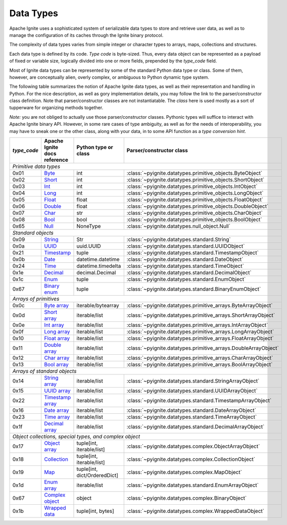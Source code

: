..  Licensed to the Apache Software Foundation (ASF) under one or more
    contributor license agreements.  See the NOTICE file distributed with
    this work for additional information regarding copyright ownership.
    The ASF licenses this file to You under the Apache License, Version 2.0
    (the "License"); you may not use this file except in compliance with
    the License.  You may obtain a copy of the License at

..      http://www.apache.org/licenses/LICENSE-2.0

..  Unless required by applicable law or agreed to in writing, software
    distributed under the License is distributed on an "AS IS" BASIS,
    WITHOUT WARRANTIES OR CONDITIONS OF ANY KIND, either express or implied.
    See the License for the specific language governing permissions and
    limitations under the License.

.. _data_types:

==========
Data Types
==========

Apache Ignite uses a sophisticated system of serializable data types
to store and retrieve user data, as well as to manage the configuration
of its caches through the Ignite binary protocol.

The complexity of data types varies from simple integer or character types
to arrays, maps, collections and structures.

Each data type is defined by its code. `Type code` is byte-sized. Thus,
every data object can be represented as a payload of fixed or variable size,
logically divided into one or more fields, prepended by the `type_code` field.

Most of Ignite data types can be represented by some of the standard Python
data type or class. Some of them, however, are conceptually alien, overly
complex, or ambiguous to Python dynamic type system.

The following table summarizes the notion of Apache Ignite data types,
as well as their representation and handling in Python. For the nice
description, as well as gory implementation details, you may follow the link
to the parser/constructor class definition. Note that parser/constructor
classes are not instantiatable. The `class` here is used mostly as a sort of
tupperware for organizing methods together.

*Note:* you are not obliged to actually use those parser/constructor classes.
Pythonic types will suffice to interact with Apache Ignite binary API.
However, in some rare cases of type ambiguity, as well as for the needs
of interoperability, you may have to sneak one or the other class, along
with your data, in to some API function as a *type conversion hint*.

+-------------+--------------------+-------------------------------+------------------------------------------------------------------+
| `type_code` |Apache Ignite       |Python type                    |Parser/constructor                                                |
|             |docs reference      |or class                       |class                                                             |
+=============+====================+===============================+==================================================================+
|*Primitive data types*                                                                                                               |
+-------------+--------------------+-------------------------------+------------------------------------------------------------------+
|0x01         |Byte_               |int                            |:class:`~pyignite.datatypes.primitive_objects.ByteObject`         |
+-------------+--------------------+-------------------------------+------------------------------------------------------------------+
|0x02         |Short_              |int                            |:class:`~pyignite.datatypes.primitive_objects.ShortObject`        |
+-------------+--------------------+-------------------------------+------------------------------------------------------------------+
|0x03         |Int_                |int                            |:class:`~pyignite.datatypes.primitive_objects.IntObject`          |
+-------------+--------------------+-------------------------------+------------------------------------------------------------------+
|0x04         |Long_               |int                            |:class:`~pyignite.datatypes.primitive_objects.LongObject`         |
+-------------+--------------------+-------------------------------+------------------------------------------------------------------+
|0x05         |Float_              |float                          |:class:`~pyignite.datatypes.primitive_objects.FloatObject`        |
+-------------+--------------------+-------------------------------+------------------------------------------------------------------+
|0x06         |Double_             |float                          |:class:`~pyignite.datatypes.primitive_objects.DoubleObject`       |
+-------------+--------------------+-------------------------------+------------------------------------------------------------------+
|0x07         |Char_               |str                            |:class:`~pyignite.datatypes.primitive_objects.CharObject`         |
+-------------+--------------------+-------------------------------+------------------------------------------------------------------+
|0x08         |Bool_               |bool                           |:class:`~pyignite.datatypes.primitive_objects.BoolObject`         |
+-------------+--------------------+-------------------------------+------------------------------------------------------------------+
|0x65         |Null_               |NoneType                       |:class:`~pyignite.datatypes.null_object.Null`                     |
+-------------+--------------------+-------------------------------+------------------------------------------------------------------+
|*Standard objects*                                                                                                                   |
+-------------+--------------------+-------------------------------+------------------------------------------------------------------+
|0x09         |String_             |Str                            |:class:`~pyignite.datatypes.standard.String`                      |
+-------------+--------------------+-------------------------------+------------------------------------------------------------------+
|0x0a         |UUID_               |uuid.UUID                      |:class:`~pyignite.datatypes.standard.UUIDObject`                  |
+-------------+--------------------+-------------------------------+------------------------------------------------------------------+
|0x21         |Timestamp_          |tuple                          |:class:`~pyignite.datatypes.standard.TimestampObject`             |
+-------------+--------------------+-------------------------------+------------------------------------------------------------------+
|0x0b         |Date_               |datetime.datetime              |:class:`~pyignite.datatypes.standard.DateObject`                  |
+-------------+--------------------+-------------------------------+------------------------------------------------------------------+
|0x24         |Time_               |datetime.timedelta             |:class:`~pyignite.datatypes.standard.TimeObject`                  |
+-------------+--------------------+-------------------------------+------------------------------------------------------------------+
|0x1e         |Decimal_            |decimal.Decimal                |:class:`~pyignite.datatypes.standard.DecimalObject`               |
+-------------+--------------------+-------------------------------+------------------------------------------------------------------+
|0x1c         |Enum_               |tuple                          |:class:`~pyignite.datatypes.standard.EnumObject`                  |
+-------------+--------------------+-------------------------------+------------------------------------------------------------------+
|0x67         |`Binary enum`_      |tuple                          |:class:`~pyignite.datatypes.standard.BinaryEnumObject`            |
+-------------+--------------------+-------------------------------+------------------------------------------------------------------+
|*Arrays of primitives*                                                                                                               |
+-------------+--------------------+-------------------------------+------------------------------------------------------------------+
|0x0c         |`Byte array`_       |iterable/bytearray             |:class:`~pyignite.datatypes.primitive_arrays.ByteArrayObject`     |
+-------------+--------------------+-------------------------------+------------------------------------------------------------------+
|0x0d         |`Short array`_      |iterable/list                  |:class:`~pyignite.datatypes.primitive_arrays.ShortArrayObject`    |
+-------------+--------------------+-------------------------------+------------------------------------------------------------------+
|0x0e         |`Int array`_        |iterable/list                  |:class:`~pyignite.datatypes.primitive_arrays.IntArrayObject`      |
+-------------+--------------------+-------------------------------+------------------------------------------------------------------+
|0x0f         |`Long array`_       |iterable/list                  |:class:`~pyignite.datatypes.primitive_arrays.LongArrayObject`     |
+-------------+--------------------+-------------------------------+------------------------------------------------------------------+
|0x10         |`Float array`_      |iterable/list                  |:class:`~pyignite.datatypes.primitive_arrays.FloatArrayObject`    |
+-------------+--------------------+-------------------------------+------------------------------------------------------------------+
|0x11         |`Double array`_     |iterable/list                  |:class:`~pyignite.datatypes.primitive_arrays.DoubleArrayObject`   |
+-------------+--------------------+-------------------------------+------------------------------------------------------------------+
|0x12         |`Char array`_       |iterable/list                  |:class:`~pyignite.datatypes.primitive_arrays.CharArrayObject`     |
+-------------+--------------------+-------------------------------+------------------------------------------------------------------+
|0x13         |`Bool array`_       |iterable/list                  |:class:`~pyignite.datatypes.primitive_arrays.BoolArrayObject`     |
+-------------+--------------------+-------------------------------+------------------------------------------------------------------+
|*Arrays of standard objects*                                                                                                         |
+-------------+--------------------+-------------------------------+------------------------------------------------------------------+
|0x14         |`String array`_     |iterable/list                  |:class:`~pyignite.datatypes.standard.StringArrayObject`           |
+-------------+--------------------+-------------------------------+------------------------------------------------------------------+
|0x15         |`UUID array`_       |iterable/list                  |:class:`~pyignite.datatypes.standard.UUIDArrayObject`             |
+-------------+--------------------+-------------------------------+------------------------------------------------------------------+
|0x22         |`Timestamp array`_  |iterable/list                  |:class:`~pyignite.datatypes.standard.TimestampArrayObject`        |
+-------------+--------------------+-------------------------------+------------------------------------------------------------------+
|0x16         |`Date array`_       |iterable/list                  |:class:`~pyignite.datatypes.standard.DateArrayObject`             |
+-------------+--------------------+-------------------------------+------------------------------------------------------------------+
|0x23         |`Time array`_       |iterable/list                  |:class:`~pyignite.datatypes.standard.TimeArrayObject`             |
+-------------+--------------------+-------------------------------+------------------------------------------------------------------+
|0x1f         |`Decimal array`_    |iterable/list                  |:class:`~pyignite.datatypes.standard.DecimalArrayObject`          |
+-------------+--------------------+-------------------------------+------------------------------------------------------------------+
|*Object collections, special types, and complex object*                                                                              |
+-------------+--------------------+-------------------------------+------------------------------------------------------------------+
|0x17         |`Object array`_     |tuple[int, iterable/list]      |:class:`~pyignite.datatypes.complex.ObjectArrayObject`            |
+-------------+--------------------+-------------------------------+------------------------------------------------------------------+
|0x18         |`Collection`_       |tuple[int, iterable/list]      |:class:`~pyignite.datatypes.complex.CollectionObject`             |
+-------------+--------------------+-------------------------------+------------------------------------------------------------------+
|0x19         |`Map`_              |tuple[int, dict/OrderedDict]   |:class:`~pyignite.datatypes.complex.MapObject`                    |
+-------------+--------------------+-------------------------------+------------------------------------------------------------------+
|0x1d         |`Enum array`_       |iterable/list                  |:class:`~pyignite.datatypes.standard.EnumArrayObject`             |
+-------------+--------------------+-------------------------------+------------------------------------------------------------------+
|0x67         |`Complex object`_   |object                         |:class:`~pyignite.datatypes.complex.BinaryObject`                 |
+-------------+--------------------+-------------------------------+------------------------------------------------------------------+
|0x1b         |`Wrapped data`_     |tuple[int, bytes]              |:class:`~pyignite.datatypes.complex.WrappedDataObject`            |
+-------------+--------------------+-------------------------------+------------------------------------------------------------------+

.. _Byte: https://apacheignite.readme.io/docs/binary-client-protocol-data-format#section-byte
.. _Short: https://apacheignite.readme.io/docs/binary-client-protocol-data-format#section-short
.. _Int: https://apacheignite.readme.io/docs/binary-client-protocol-data-format#section-int
.. _Long: https://apacheignite.readme.io/docs/binary-client-protocol-data-format#section-long
.. _Float: https://apacheignite.readme.io/docs/binary-client-protocol-data-format#section-float
.. _Double: https://apacheignite.readme.io/docs/binary-client-protocol-data-format#section-double
.. _Char: https://apacheignite.readme.io/docs/binary-client-protocol-data-format#section-char
.. _Bool: https://apacheignite.readme.io/docs/binary-client-protocol-data-format#section-bool
.. _Null: https://apacheignite.readme.io/docs/binary-client-protocol-data-format#section-null
.. _String: https://apacheignite.readme.io/docs/binary-client-protocol-data-format#section-string
.. _UUID: https://apacheignite.readme.io/docs/binary-client-protocol-data-format#section-uuid-guid-
.. _Timestamp: https://apacheignite.readme.io/docs/binary-client-protocol-data-format#section-timestamp
.. _Date: https://apacheignite.readme.io/docs/binary-client-protocol-data-format#section-date
.. _Time: https://apacheignite.readme.io/docs/binary-client-protocol-data-format#section-time
.. _Decimal: https://apacheignite.readme.io/docs/binary-client-protocol-data-format#section-decimal
.. _Enum: https://apacheignite.readme.io/docs/binary-client-protocol-data-format#section-enum
.. _Byte array: https://apacheignite.readme.io/docs/binary-client-protocol-data-format#section-byte-array
.. _Short array: https://apacheignite.readme.io/docs/binary-client-protocol-data-format#section-short-array
.. _Int array: https://apacheignite.readme.io/docs/binary-client-protocol-data-format#section-int-array
.. _Long array: https://apacheignite.readme.io/docs/binary-client-protocol-data-format#section-long-array
.. _Float array: https://apacheignite.readme.io/docs/binary-client-protocol-data-format#section-float-array
.. _Double array: https://apacheignite.readme.io/docs/binary-client-protocol-data-format#section-double-array
.. _Char array: https://apacheignite.readme.io/docs/binary-client-protocol-data-format#section-char-array
.. _Bool array: https://apacheignite.readme.io/docs/binary-client-protocol-data-format#section-bool-array
.. _String array: https://apacheignite.readme.io/docs/binary-client-protocol-data-format#section-string-array
.. _UUID array: https://apacheignite.readme.io/docs/binary-client-protocol-data-format#section-uuid-guid-array
.. _Timestamp array: https://apacheignite.readme.io/docs/binary-client-protocol-data-format#section-timestamp-array
.. _Date array: https://apacheignite.readme.io/docs/binary-client-protocol-data-format#section-date-array
.. _Time array: https://apacheignite.readme.io/docs/binary-client-protocol-data-format#section-time-array
.. _Decimal array: https://apacheignite.readme.io/docs/binary-client-protocol-data-format#section-decimal-array
.. _Object array: https://apacheignite.readme.io/docs/binary-client-protocol-data-format#section-object-collections
.. _Collection: https://apacheignite.readme.io/docs/binary-client-protocol-data-format#section-collection
.. _Map: https://apacheignite.readme.io/docs/binary-client-protocol-data-format#section-map
.. _Enum array: https://apacheignite.readme.io/docs/binary-client-protocol-data-format#section-enum-array
.. _Binary enum: https://apacheignite.readme.io/docs/binary-client-protocol-data-format#section-binary-enum
.. _Wrapped data: https://apacheignite.readme.io/docs/binary-client-protocol-data-format#section-wrapped-data
.. _Complex object: https://apacheignite.readme.io/docs/binary-client-protocol-data-format#section-complex-object
